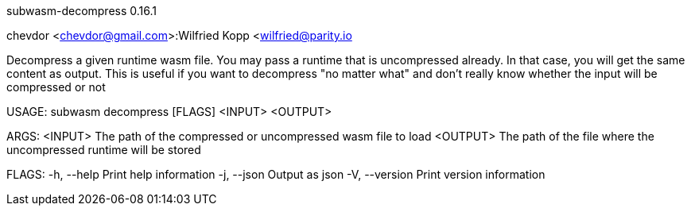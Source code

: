 subwasm-decompress 0.16.1

chevdor <chevdor@gmail.com>:Wilfried Kopp <wilfried@parity.io

Decompress a given runtime wasm file. You may pass a runtime that is uncompressed already. In that
case, you will get the same content as output. This is useful if you want to decompress "no matter
what" and don't really know whether the input will be compressed or not

USAGE:
    subwasm decompress [FLAGS] <INPUT> <OUTPUT>

ARGS:
    <INPUT>     The path of the compressed or uncompressed wasm file to load
    <OUTPUT>    The path of the file where the uncompressed runtime will be stored

FLAGS:
    -h, --help       Print help information
    -j, --json       Output as json
    -V, --version    Print version information
